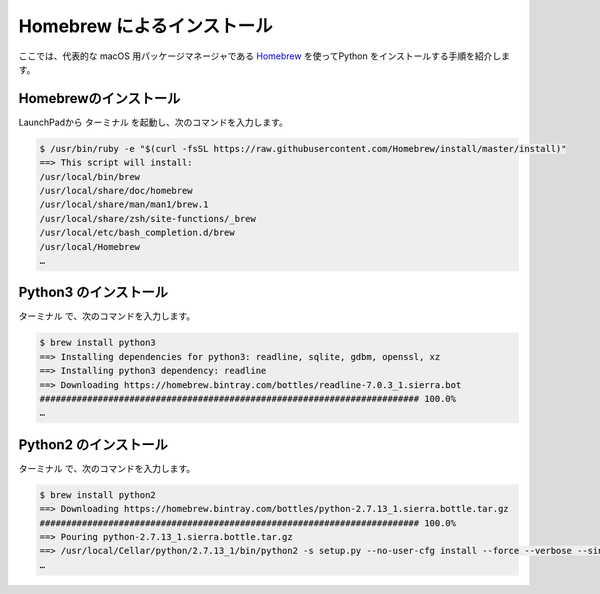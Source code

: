 
Homebrew によるインストール
----------------------------------------

ここでは、代表的な macOS 用パッケージマネージャである `Homebrew <https://brew.sh/>`_ を使ってPython をインストールする手順を紹介します。


Homebrewのインストール
===========================

LaunchPadから ``ターミナル`` を起動し、次のコマンドを入力します。

.. code-block:: sh

   $ /usr/bin/ruby -e "$(curl -fsSL https://raw.githubusercontent.com/Homebrew/install/master/install)"
   ==> This script will install:
   /usr/local/bin/brew
   /usr/local/share/doc/homebrew
   /usr/local/share/man/man1/brew.1
   /usr/local/share/zsh/site-functions/_brew
   /usr/local/etc/bash_completion.d/brew
   /usr/local/Homebrew
   …



Python3 のインストール
===========================

``ターミナル`` で、次のコマンドを入力します。

.. code-block:: sh

   $ brew install python3
   ==> Installing dependencies for python3: readline, sqlite, gdbm, openssl, xz
   ==> Installing python3 dependency: readline
   ==> Downloading https://homebrew.bintray.com/bottles/readline-7.0.3_1.sierra.bot
   ######################################################################## 100.0%
   …


Python2 のインストール
===========================

``ターミナル`` で、次のコマンドを入力します。

.. code-block:: sh

   $ brew install python2
   ==> Downloading https://homebrew.bintray.com/bottles/python-2.7.13_1.sierra.bottle.tar.gz
   ######################################################################## 100.0%
   ==> Pouring python-2.7.13_1.sierra.bottle.tar.gz
   ==> /usr/local/Cellar/python/2.7.13_1/bin/python2 -s setup.py --no-user-cfg install --force --verbose --single-version-ex
   …

